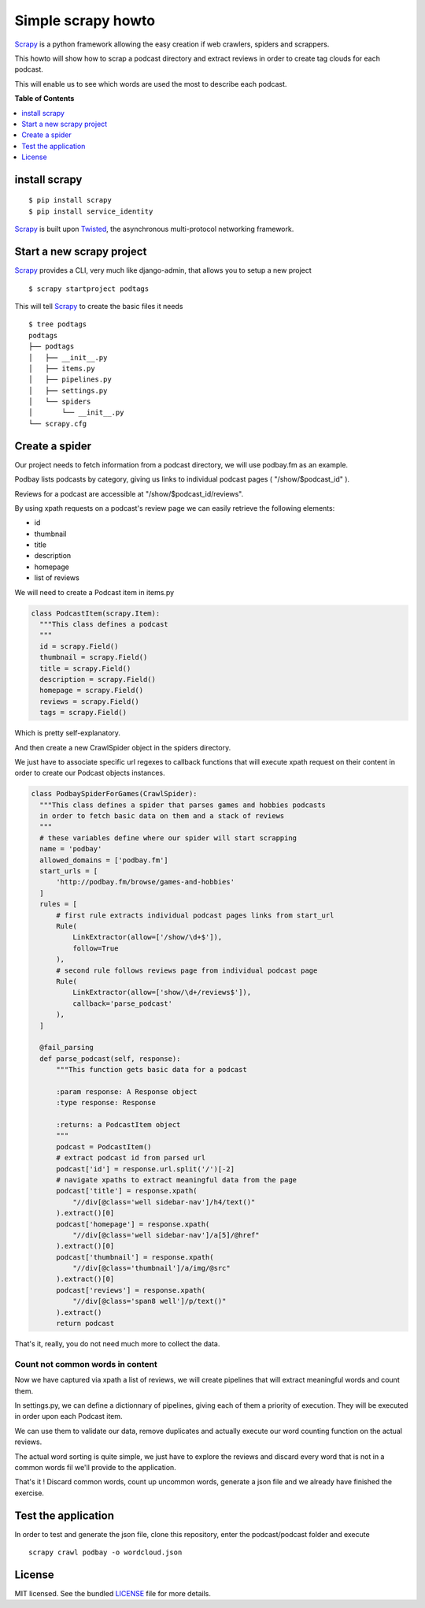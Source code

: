 *******************
Simple scrapy howto
*******************

`Scrapy`_ is a python framework allowing the easy creation if web crawlers, spiders and scrappers.

This howto will show how to scrap a podcast directory and extract reviews in order to create tag clouds for each podcast.

This will enable us to see which words are used the most to describe each podcast.

**Table of Contents**


.. contents::
    :local:
    :depth: 1
    :backlinks: none

==============
install scrapy
==============

::

  $ pip install scrapy
  $ pip install service_identity

`Scrapy`_ is built upon `Twisted`_, the asynchronous multi-protocol networking framework.

==========================
Start a new scrapy project
==========================

`Scrapy`_ provides a CLI, very much like django-admin, that allows you to setup a new project

::

  $ scrapy startproject podtags


This will tell `Scrapy`_ to create the basic files it needs

::

  $ tree podtags
  podtags
  ├── podtags
  │   ├── __init__.py
  │   ├── items.py
  │   ├── pipelines.py
  │   ├── settings.py
  │   └── spiders
  │       └── __init__.py
  └── scrapy.cfg


===============
Create a spider
===============

Our project needs to fetch information from a podcast directory, we will use podbay.fm as an example.

Podbay lists podcasts by category, giving us links to individual podcast pages ( "/show/$podcast_id" ).

Reviews for a podcast are accessible at "/show/$podcast_id/reviews".

By using xpath requests on a podcast's review page we can easily retrieve the following elements:

* id
* thumbnail
* title
* description
* homepage
* list of reviews

We will need to create a Podcast item in items.py

.. code-block:: python

  class PodcastItem(scrapy.Item):
    """This class defines a podcast
    """
    id = scrapy.Field()
    thumbnail = scrapy.Field()
    title = scrapy.Field()
    description = scrapy.Field()
    homepage = scrapy.Field()
    reviews = scrapy.Field()
    tags = scrapy.Field()

Which is pretty self-explanatory.

And then create a new CrawlSpider object in the spiders directory.

We just have to associate specific url regexes to callback functions that will execute xpath request on their content in order to create our Podcast objects instances.

.. code-block:: python

  class PodbaySpiderForGames(CrawlSpider):
    """This class defines a spider that parses games and hobbies podcasts
    in order to fetch basic data on them and a stack of reviews
    """
    # these variables define where our spider will start scrapping
    name = 'podbay'
    allowed_domains = ['podbay.fm']
    start_urls = [
        'http://podbay.fm/browse/games-and-hobbies'
    ]
    rules = [
        # first rule extracts individual podcast pages links from start_url
        Rule(
            LinkExtractor(allow=['/show/\d+$']),
            follow=True
        ),
        # second rule follows reviews page from individual podcast page
        Rule(
            LinkExtractor(allow=['show/\d+/reviews$']),
            callback='parse_podcast'
        ),
    ]

    @fail_parsing
    def parse_podcast(self, response):
        """This function gets basic data for a podcast

        :param response: A Response object
        :type response: Response

        :returns: a PodcastItem object
        """
        podcast = PodcastItem()
        # extract podcast id from parsed url
        podcast['id'] = response.url.split('/')[-2]
        # navigate xpaths to extract meaningful data from the page
        podcast['title'] = response.xpath(
            "//div[@class='well sidebar-nav']/h4/text()"
        ).extract()[0]
        podcast['homepage'] = response.xpath(
            "//div[@class='well sidebar-nav']/a[5]/@href"
        ).extract()[0]
        podcast['thumbnail'] = response.xpath(
            "//div[@class='thumbnail']/a/img/@src"
        ).extract()[0]
        podcast['reviews'] = response.xpath(
            "//div[@class='span8 well']/p/text()"
        ).extract()
        return podcast

That's it, really, you do not need much more to collect the data.

---------------------------------
Count not common words in content
---------------------------------

Now we have captured via xpath a list of reviews, we will create pipelines that will extract meaningful words and count them.

In settings.py, we can define a dictionnary of pipelines, giving each of them a priority of execution. They will be executed in order upon each Podcast item.

We can use them to validate our data, remove duplicates and actually execute our word counting function on the actual reviews.

The actual word sorting is quite simple, we just have to explore the reviews and discard every word that is not in a common words fil we'll provide to the application.

That's it ! Discard common words, count up uncommon words, generate a json file and we already have finished the exercise.

====================
Test the application
====================

In order to test and generate the json file, clone this repository, enter the podcast/podcast folder and execute

::
  
  scrapy crawl podbay -o wordcloud.json

=======
License
=======

MIT licensed. See the bundled `LICENSE <https://github.com/deboute/scrappy-howto/blob/master/LICENSE>`_ file for more details.

.. _Scrapy: http://scrapy.org
.. _Twisted: https://twistedmatrix.com/trac/

